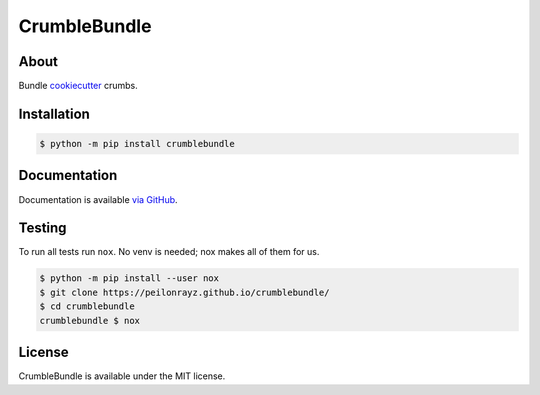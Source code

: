 CrumbleBundle
=============

.. image:: https://travis-ci.com/Peilonrayz/crumblebundle.svg?branch=master
   :target: https://travis-ci.com/Peilonrayz/crumblebundle
   :alt: Build Status

About
-----

Bundle `cookiecutter <https://github.com/cookiecutter/cookiecutter>`_ crumbs.

Installation
------------

.. code:: shell

   $ python -m pip install crumblebundle

Documentation
-------------

Documentation is available `via GitHub <https://peilonrayz.github.io/crumblebundle/>`_.

Testing
-------

To run all tests run ``nox``. No venv is needed; nox makes all of them for us.

.. code:: shell

   $ python -m pip install --user nox
   $ git clone https://peilonrayz.github.io/crumblebundle/
   $ cd crumblebundle
   crumblebundle $ nox

License
-------

CrumbleBundle is available under the MIT license.